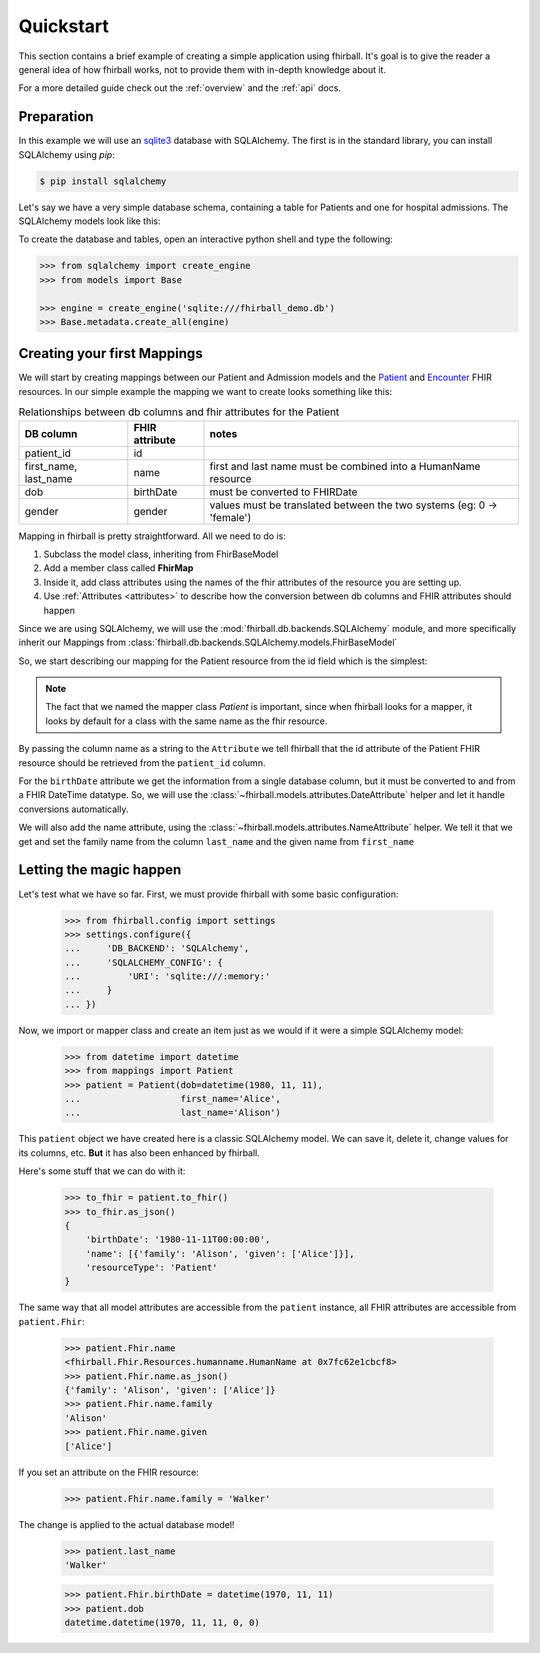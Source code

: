 .. _quickstart:

Quickstart
==========

This section contains a brief example of creating a simple application using
fhirball. It's goal is to give the reader a general idea of how fhirball
works, not to provide them with in-depth knowledge about it.

For a more detailed guide check out the :ref:`overview` and the :ref:`api` docs.

Preparation
-----------

In this example we will use an sqlite3_ database with SQLAlchemy. The first is
in the standard library, you can install SQLAlchemy using `pip`:

.. code-block:: bash

    $ pip install sqlalchemy

Let's say we have a very simple database schema, containing a table for Patients
and one for hospital admissions. The SQLAlchemy models look like this:

.. code-block:: python
    :caption: models.py

    from sqlalchemy.ext.declarative import declarative_base
    from sqlalchemy import Column, DateTime, Integer, String, ForeignKey
    from sqlalchemy.orm import relationship

    Base = declarative_base()
    metadata = Base.metadata


    class Patient(Base):
        __tablename__ = 'patients'

        patient_id = Column(Integer, primary_key=True)
        first_name = Column(String)
        last_name = Column(String)
        dob = Column(DateTime)    # date of birth
        gender = Column(Integer)  # 0: female, 1: male, 2: other, 3: unknown


    class Admission(Base):
        __tablename__ = 'admissions'

        id = Column(Integer, primary_key=True)
        status = Column(String) # 'a': active, 'c': closed
        patient_id = Column(Integer, ForeignKey('patients.patient_id'))
        date_start = Column(DateTime)  # date and time of admission
        date_end = Column(DateTime)    # date and time of release

        patient = relationship("patient", back_populates="admissions")


To create the database and tables, open an interactive python shell and
type the following:

.. code-block:: python

    >>> from sqlalchemy import create_engine
    >>> from models import Base

    >>> engine = create_engine('sqlite:///fhirball_demo.db')
    >>> Base.metadata.create_all(engine)


Creating your first Mappings
----------------------------

We will start by creating mappings between our Patient and Admission models and
the Patient_ and Encounter_ FHIR resources. In our simple example the mapping
we want to create looks something like this:


.. table:: Relationships between db columns and fhir attributes for the Patient

    =====================   ==============      ==================
    DB column               FHIR attribute      notes
    =====================   ==============      ==================
    patient_id              id
    first_name, last_name   name                first and last
                                                name must be combined
                                                into a HumanName resource
    dob                     birthDate           must be converted to
                                                FHIRDate
    gender                  gender              values must be translated
                                                between the two systems
                                                (eg: 0 -> 'female')
    =====================   ==============      ==================


Mapping in fhirball is pretty straightforward. All we need to do is:

1. Subclass the model class, inheriting from FhirBaseModel
2. Add a member class called **FhirMap**
3. Inside it, add class attributes using the names of the fhir attributes of the
   resource you are setting up.
4. Use :ref:`Attributes <attributes>` to describe how the conversion between
   db columns and FHIR attributes should happen

Since we are using SQLAlchemy, we will use the :mod:`fhirball.db.backends.SQLAlchemy`
module, and more specifically inherit our Mappings from
:class:`fhirball.db.backends.SQLAlchemy.models.FhirBaseModel`

So, we start describing our mapping for the Patient resource from the id field
which is the simplest:

.. code-block:: python
    :caption: mappings.py

    from models import Patient as PatientModel
    from fhirball.db.backends.SQLAlchemy.models import FhirBaseModel
    from fhirball.models.attributes import Attribute

    class Patient(PatientModel, FhirBaseModel):
        class FhirMap:
            id = Attribute('patient_id')


.. note:: The fact that we named the mapper class `Patient` is important, since
         when fhirball looks for a mapper, it looks by default for a class
         with the same name as the fhir resource.

By passing the column name as a string to the ``Attribute`` we tell fhirball
that the id attribute of the Patient FHIR resource should be retrieved from the
``patient_id`` column.

For the ``birthDate`` attribute we get the information from a single database column,
but it must be converted to and from a FHIR DateTime datatype. So, we will use the
:class:`~fhirball.models.attributes.DateAttribute` helper and let it handle
conversions automatically.

We will also add the name attribute, using the :class:`~fhirball.models.attributes.NameAttribute`
helper. We tell it that we get and set the family name from the column ``last_name`` and
the given name from ``first_name``

.. code-block:: python
    :caption: mappings.py
    :emphasize-lines: 3,8-12

    from models import Patient as PatientModel
    from fhirball.db.backends.SQLAlchemy.models import FhirBaseModel
    from fhirball.models.attributes import Attribute, DateAttribute, NameAttribute

    class Patient(PatientModel, FhirBaseModel):
        class FhirMap:
            id = Attribute('patient_id')
            birthDate = DateAttribute('dob')
            name = NameAttribute(family_getter='last_name',
                                 family_setter='last_name',
                                 given_getter='first_name',
                                 given_setter='first_name')


Letting the magic happen
------------------------

Let's test what we have so far. First, we must provide fhirball with some
basic configuration:

    >>> from fhirball.config import settings
    >>> settings.configure({
    ...     'DB_BACKEND': 'SQLAlchemy',
    ...     'SQLALCHEMY_CONFIG': {
    ...         'URI': 'sqlite:///:memory:'
    ...     }
    ... })

Now, we import or mapper class and create an item just as we would if it were a
simple SQLAlchemy model:

    >>> from datetime import datetime
    >>> from mappings import Patient
    >>> patient = Patient(dob=datetime(1980, 11, 11),
    ...                   first_name='Alice',
    ...                   last_name='Alison')

This ``patient`` object we have created here is a classic SQLAlchemy model.
We can save it, delete it, change values for its columns, etc. **But** it has
also been enhanced by fhirball.

Here's some stuff that we can do with it:

    >>> to_fhir = patient.to_fhir()
    >>> to_fhir.as_json()
    {
        'birthDate': '1980-11-11T00:00:00',
        'name': [{'family': 'Alison', 'given': ['Alice']}],
        'resourceType': 'Patient'
    }

The same way that all model attributes are accessible from the ``patient`` instance,
all FHIR attributes are accessible from ``patient.Fhir``:

    >>> patient.Fhir.name
    <fhirball.Fhir.Resources.humanname.HumanName at 0x7fc62e1cbcf8>
    >>> patient.Fhir.name.as_json()
    {'family': 'Alison', 'given': ['Alice']}
    >>> patient.Fhir.name.family
    'Alison'
    >>> patient.Fhir.name.given
    ['Alice']

If you set an attribute on the FHIR resource:

    >>> patient.Fhir.name.family = 'Walker'

The change is applied to the actual database model!

    >>> patient.last_name
    'Walker'

    >>> patient.Fhir.birthDate = datetime(1970, 11, 11)
    >>> patient.dob
    datetime.datetime(1970, 11, 11, 0, 0)



.. _sqlite3: https://docs.python.org/3/library/sqlite3.html
.. _Patient: https://www.hl7.org/fhir/patient.html
.. _Encounter: https://www.hl7.org/fhir/encounter.html
